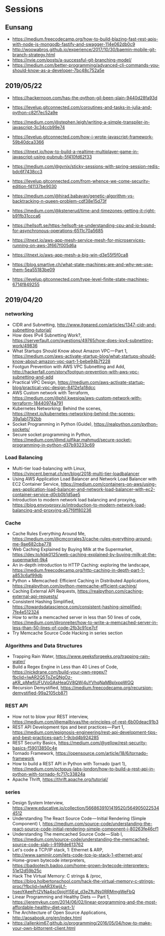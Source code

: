 * Sessions

** Eunsang
- https://medium.freecodecamp.org/how-to-build-blazing-fast-rest-apis-with-node-js-mongodb-fastify-and-swagger-114e062db0c9
- http://woowabros.github.io/experience/2017/10/30/baemin-mobile-git-branch-strategy.html
- https://nvie.com/posts/a-successful-git-branching-model/
- https://medium.com/better-programming/advanced-cli-commands-you-should-know-as-a-developer-7bc48c752a5e


** 2019/05/22
- https://hackernoon.com/has-the-python-gil-been-slain-9440d28fa93d
- https://levelup.gitconnected.com/coroutines-and-tasks-in-julia-and-python-c82f7ec52a9e

- https://medium.com/@stephen.leigh/writing-a-simple-transpiler-in-javascript-3c34ccb99e74
- https://levelup.gitconnected.com/how-i-wrote-javascript-framework-59b40dca3366
- https://itnext.io/how-to-build-a-realtime-multiplayer-game-in-javascript-using-pubnub-5f410fd62f33

- https://medium.com/@gvnix/sticky-sessions-with-spring-session-redis-bdc6f7438cc3

- https://levelup.gitconnected.com/from-whence-we-come-security-edition-f41137be9030
- https://medium.com/@hirad.babayan/genetic-algorithm-vs-backtracking-n-queen-problem-cdf38e15d73f
- https://medium.com/@kstenerud/time-and-timezones-getting-it-right-b91fb31ccca6
- https://hellsoft.se/https-hellsoft-se-understanding-cpu-and-io-bound-for-asynchronous-operations-6511c70a5685

- https://itnext.io/aws-app-mesh-service-mesh-for-microservices-running-on-aws-3f667f005d6a
- https://itnext.io/aws-app-mesh-a-big-win-d3e55f5f0ca8

- https://blog.smartive.ch/what-state-machines-are-and-why-we-use-them-5ea55183be09
- https://levelup.gitconnected.com/type-level-finite-state-machines-6714f849255


** 2019/04/20

*** networking
- CIDR and Subnetting, http://www.itgeared.com/articles/1347-cidr-and-subnetting-tutorial/
- How does IPv4 Subnetting Work?, https://serverfault.com/questions/49765/how-does-ipv4-subnetting-work/49836
- What Startups Should Know about Amazon VPC — Part 1, https://medium.com/aws-activate-startup-blog/what-startups-should-know-about-amazon-vpc-part-1-bebe94b7f228
- Footgun Prevention with AWS VPC Subnetting and Add, http://hackerfall.com/story/footgun-prevention-with-aws-vpc-subnetting-and-add
- Practical VPC Design, https://medium.com/aws-activate-startup-blog/practical-vpc-design-8412e1a18dcc
- AWS Custom network with Terraform, https://medium.com/@phil.kwesiga/aws-custom-network-with-terraform-18440974a791
- Kubernetes Networking: Behind the scenes, https://itnext.io/kubernetes-networking-behind-the-scenes-39a1ab1792bb
- Socket Programming in Python (Guide), https://realpython.com/python-sockets/
- Secure socket programming in Python, https://medium.com/@md.julfikar.mahmud/secure-socket-programming-in-python-d37b93233c69

*** Load Balancing
- Multi-tier load-balancing with Linux, https://vincent.bernat.ch/en/blog/2018-multi-tier-loadbalancer
- Using AWS Application Load Balancer and Network Load Balancer with EC2 Container Service, https://medium.com/containers-on-aws/using-aws-application-load-balancer-and-network-load-balancer-with-ec2-container-service-d0cb0b1d5ae5
- Introduction to modern network load balancing and proxying, https://blog.envoyproxy.io/introduction-to-modern-network-load-balancing-and-proxying-a57f6ff80236

*** Cache
- Cache Rules Everything Around Me, https://medium.com/@cmcorrales3/cache-rules-everything-around-me-9ae682cba778
- Web Caching Explained by Buying Milk at the Supermarket, https://dev.to/kbk0125/web-caching-explained-by-buying-milk-at-the-supermarket-9k4
- An in-depth introduction to HTTP Caching: exploring the landscape, https://medium.freecodecamp.org/http-caching-in-depth-part-1-a853c6af99db
- Python + Memcached: Efficient Caching in Distributed Applications, https://realpython.com/python-memcache-efficient-caching/
- Caching External API Requests, https://realpython.com/caching-external-api-requests/
- Consistent Hashing Simplified, https://towardsdatascience.com/consistent-hashing-simplified-7fe4e512324
- How to write a memcached server in less than 50 lines of code, https://medium.com/@ronreiter/how-to-write-a-memcached-server-in-less-than-50-lines-of-code-2fb3c91ce7cf
- Try Memcache Source Code Hacking in series section

*** Algorithms and Data Structures
- Trapping Rain Water, https://www.geeksforgeeks.org/trapping-rain-water/
- Build a Regex Engine in Less than 40 Lines of Code, https://nickdrane.com/build-your-own-regex/?fbclid=IwAR2Q5ToZeQNgOz-aKR_pMwfiUFUVoGAsHeaGV8QWj4uYVhqNaMBpIxppWGQ
- Recursion Demystified, https://medium.freecodecamp.org/recursion-demystified-99a2105cb871

*** REST API
- How not to blow your REST interview, https://medium.com/@emailbivas/the-principles-of-rest-6b00deac91b3
- REST API Development tips and best practices — Part 1, https://medium.com/epignosis-engineering/rest-api-development-tips-and-best-practices-part-1-9cbd4b924285
- REST Security Basics, https://medium.com/@yellow/rest-security-basics-f59013850c4e
- Tornado Framework, https://opensource.com/article/18/6/tornado-framework
- How to build a REST API in Python with Tornado (part 1), https://medium.com/octopus-labs-london/how-to-build-a-rest-api-in-python-with-tornado-fc717c33824a
- Apache Thrift, https://thrift.apache.org/tutorial/

*** series
- Design System Interview, https://www.educative.io/collection/5668639101419520/5649050225344512
- Understanding The React Source Code — Initial Rendering (Simple Component) I, https://medium.com/source-code/understanding-the-react-source-code-initial-rendering-simple-component-i-80263fe46cf1
- Understanding The memcached Source Code — Slab I, https://medium.com/source-code/understanding-the-memcached-source-code-slab-i-9199de613762
- Let's code a TCP/IP stack, 1: Ethernet & ARP, http://www.saminiir.com/lets-code-tcp-ip-stack-1-ethernet-arp/
- Home-grown bytecode interpreters, https://badootech.badoo.com/home-grown-bytecode-interpreters-51e12d59b25c
- Hack The Virtual Memory: C strings & /proc, https://blog.holbertonschool.com/hack-the-virtual-memory-c-strings-proc/?fbclid=IwAR3XwjjLf-hseoYAeePrI2VNa4sc0pjoYl5Egl_d3eZftJNs0RRMmgWeFbQ
- Linear Programming and Healthy Diets — Part 1, https://jeremykun.com/2014/06/02/linear-programming-and-the-most-affordable-healthy-diet-part-1/
- The Architecture of Open Source Applications, http://aosabook.org/en/index.html
- https://allenkim67.github.io/programming/2016/05/04/how-to-make-your-own-bittorrent-client.html
